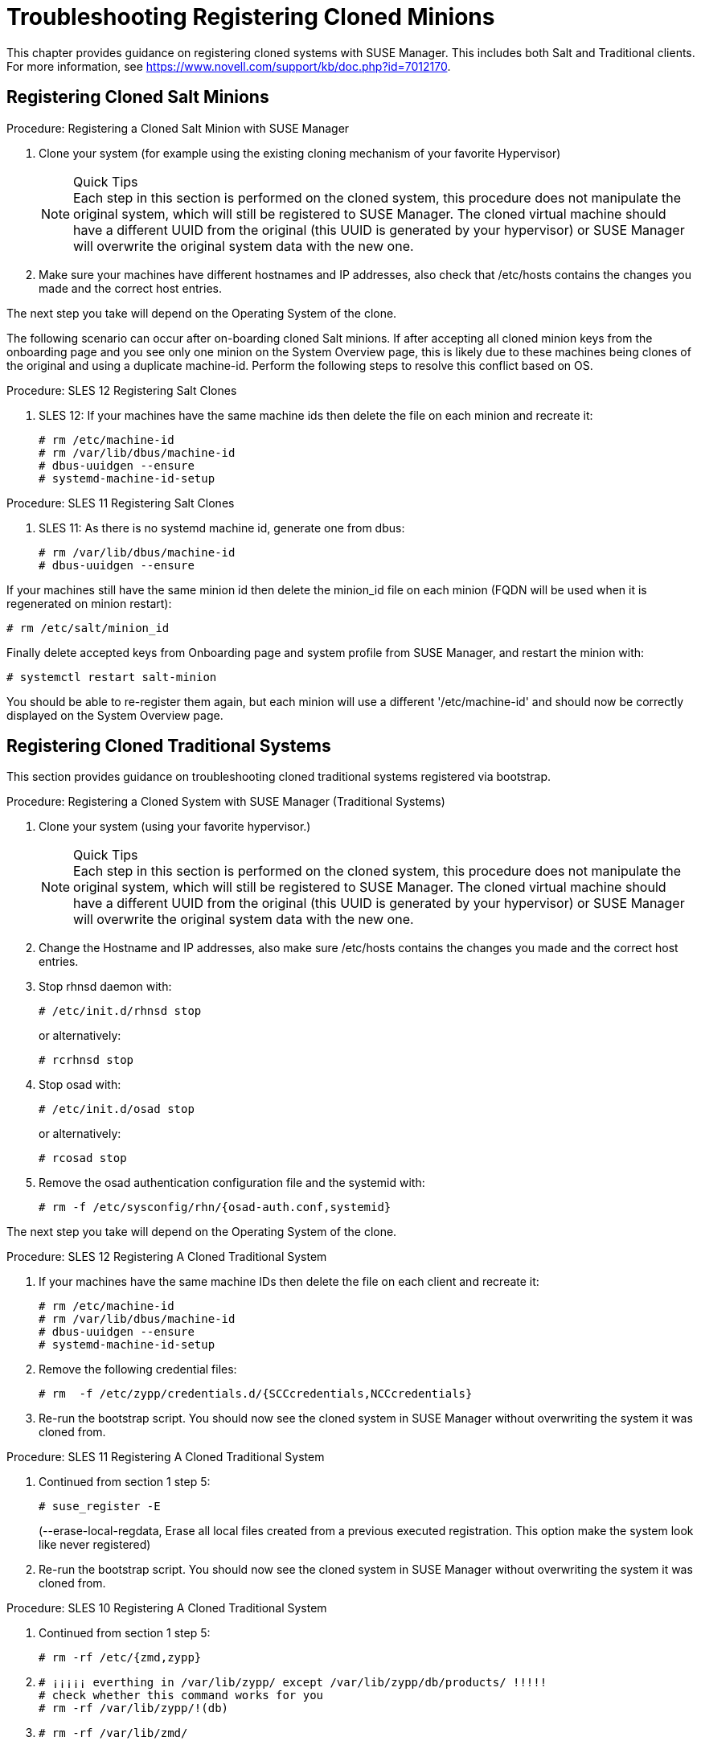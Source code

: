 [[troubleshooting-register-clones]]
= Troubleshooting Registering Cloned Minions






This chapter provides guidance on registering cloned systems with SUSE Manager.
This includes both Salt and Traditional clients.
For more information, see https://www.novell.com/support/kb/doc.php?id=7012170.

[[bp.chapt.suma3.troubleshooting.registering.cloned.salt.systems]]
== Registering Cloned Salt Minions

.Procedure: Registering a Cloned Salt Minion with SUSE Manager
. Clone your system (for example using the existing cloning mechanism of your favorite Hypervisor)
+
.Quick Tips
NOTE: Each step in this section is performed on the cloned system, this procedure does not manipulate the original system, which will still be registered to SUSE Manager.
The cloned virtual machine should have a different UUID from the original (this UUID is generated by your hypervisor) or SUSE Manager will overwrite the original system data with the new one.
+

. Make sure your machines have different hostnames and IP addresses, also check that /etc/hosts contains the changes you made and the correct host entries.

The next step you take will depend on the Operating System of the clone.

The following scenario can occur after on-boarding cloned Salt minions.
If after accepting all cloned minion keys from the onboarding page and you see only one minion on the System Overview page, this is likely due to these machines being clones of the original and using a duplicate machine-id.
Perform the following steps to resolve this conflict based on OS.

.Procedure: SLES 12 Registering Salt Clones
. SLES 12: If your machines have the same machine ids then delete the file on each minion and recreate it:
+

----
# rm /etc/machine-id
# rm /var/lib/dbus/machine-id
# dbus-uuidgen --ensure
# systemd-machine-id-setup
----


.Procedure: SLES 11 Registering Salt Clones
. SLES 11: As there is no systemd machine id, generate one from dbus:
+

----
# rm /var/lib/dbus/machine-id
# dbus-uuidgen --ensure
----


If your machines still have the same minion id then delete the minion_id file on each minion (FQDN will be used when it is regenerated on minion restart):

----
# rm /etc/salt/minion_id
----


Finally delete accepted keys from Onboarding page and system profile from SUSE Manager, and restart the minion with:

----
# systemctl restart salt-minion
----


You should be able to re-register them again, but each minion will use a different '/etc/machine-id' and should now be correctly displayed on the System Overview page.

[[bp.chapt.suma3.troubleshooting.registering.cloned.traditional.systems]]
== Registering Cloned Traditional Systems


This section provides guidance on troubleshooting cloned traditional systems registered via bootstrap.

.Procedure: Registering a Cloned System with SUSE Manager (Traditional Systems)
. Clone your system (using your favorite hypervisor.)
+
.Quick Tips
NOTE: Each step in this section is performed on the cloned system, this procedure does not manipulate the original system, which will still be registered to SUSE Manager.
The cloned virtual machine should have a different UUID from the original (this UUID is generated by your hypervisor) or SUSE Manager will overwrite the original system data with the new one.
+

. Change the Hostname and IP addresses, also make sure /etc/hosts contains the changes you made and the correct host entries.
. Stop rhnsd daemon with:
+

----
# /etc/init.d/rhnsd stop
----
+
or alternatively:
+

----
# rcrhnsd stop
----
. Stop osad with:
+

----
# /etc/init.d/osad stop
----
+
or alternatively:
+

----
# rcosad stop
----
. Remove the osad authentication configuration file and the systemid with:
+

----
# rm -f /etc/sysconfig/rhn/{osad-auth.conf,systemid}
----


The next step you take will depend on the Operating System of the clone.

.Procedure: SLES 12 Registering A Cloned Traditional System
. {empty}
+
If your machines have the same machine IDs then delete the file on each client and recreate it:
+

----
# rm /etc/machine-id
# rm /var/lib/dbus/machine-id
# dbus-uuidgen --ensure
# systemd-machine-id-setup
----
. Remove the following credential files:
+

----
# rm  -f /etc/zypp/credentials.d/{SCCcredentials,NCCcredentials}
----
. Re-run the bootstrap script. You should now see the cloned system in SUSE Manager without overwriting the system it was cloned from.


.Procedure: SLES 11 Registering A Cloned Traditional System
. Continued from section 1 step 5:
+

----
# suse_register -E
----
+
(--erase-local-regdata, Erase all local files created from a previous executed registration.
This option make the system look like never registered)
. Re-run the bootstrap script. You should now see the cloned system in SUSE Manager without overwriting the system it was cloned from.


.Procedure: SLES 10 Registering A Cloned Traditional System
. Continued from section 1 step 5:
+

----
# rm -rf /etc/{zmd,zypp}
----
. {empty}
+

----
# ¡¡¡¡¡ everthing in /var/lib/zypp/ except /var/lib/zypp/db/products/ !!!!!
# check whether this command works for you
# rm -rf /var/lib/zypp/!(db)
----
. {empty}
+

----
# rm -rf /var/lib/zmd/
----
. Re-run the bootstrap script. You should now see the cloned system in SUSE Manager without overwriting the system it was cloned from.


.Procedure: RHEL 5,6 and 7
. Continued from section 1 step 5:
+

----
# rm  -f /etc/NCCcredentials
----
. Re-run the bootstrap script. You should now see the cloned system in SUSE Manager without overwriting the system it was cloned from.
